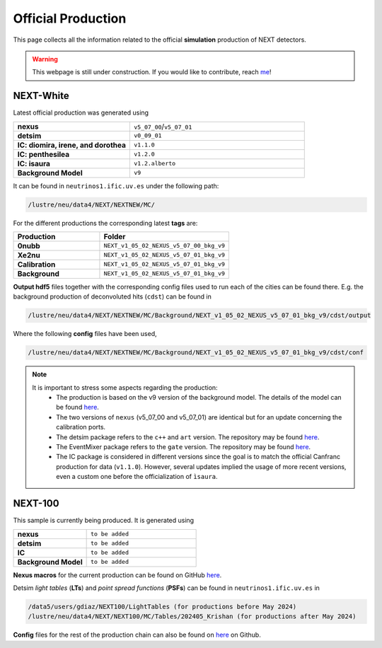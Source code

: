 Official Production
====================

This page collects all the information related to the official **simulation** production of NEXT detectors.

.. warning::
  This webpage is still under construction. If you would like to contribute, reach `me <helena.almamol@gmail.com>`_!


NEXT-White
------------
Latest official production was generated using

.. list-table::
   :widths: 40 60
   :header-rows: 0

   * - **nexus**
     - ``v5_07_00``/``v5_07_01``
   * - **detsim**
     - ``v0_09_01``
   * - **IC: diomira, irene, and dorothea**
     - ``v1.1.0``
   * - **IC: penthesilea**
     - ``v1.2.0``
   * - **IC: isaura**
     - ``v1.2.alberto``
   * - **Background Model**
     - ``v9``

It can be found in ``neutrinos1.ific.uv.es`` under the following path:

.. code-block:: text

  /lustre/neu/data4/NEXT/NEXTNEW/MC/

For the different productions the corresponding latest **tags** are:

.. list-table::
   :widths: 40 60
   :header-rows: 1

   * - Production
     - Folder
   * - **0nubb**
     - ``NEXT_v1_05_02_NEXUS_v5_07_00_bkg_v9``
   * - **Xe2nu**
     - ``NEXT_v1_05_02_NEXUS_v5_07_01_bkg_v9``
   * - **Calibration**
     - ``NEXT_v1_05_02_NEXUS_v5_07_01_bkg_v9``
   * - **Background**
     - ``NEXT_v1_05_02_NEXUS_v5_07_01_bkg_v9``


**Output hdf5** files together with the corresponding config files used to run each of the cities can be found there. E.g. the background production of deconvoluted hits (``cdst``) can be found in

.. code-block:: text

  /lustre/neu/data4/NEXT/NEXTNEW/MC/Background/NEXT_v1_05_02_NEXUS_v5_07_01_bkg_v9/cdst/output

Where the following **config** files have been used,

.. code-block:: text

  /lustre/neu/data4/NEXT/NEXTNEW/MC/Background/NEXT_v1_05_02_NEXUS_v5_07_01_bkg_v9/cdst/conf


.. note::
  It is important to stress some aspects regarding the production:
    * The production is based on the v9 version of the background model. The details of the model can be found `here <https://next.ific.uv.es/cgi-bin/DocDB/private/ShowDocument?docid=182>`_.
    * The two versions of ``nexus`` (v5_07_00 and v5_07_01) are identical but for an update concerning the calibration ports.
    * The detsim package refers to the ``c++`` and ``art`` version. The repository may be found `here <https://next.ific.uv.es:8888/nextsw/detsim>`_.
    * The EventMixer package refers to the ``gate`` version. The repository may be found `here <https://next.ific.uv.es:8888/nextsw/PyToNE/blob/master/PyToNE/EventMixer.py>`_.
    * The IC package is considered in different versions since the goal is to match the official Canfranc production for data (``v1.1.0``). However, several updates implied the usage of more recent versions, even a custom one before the officialization of ``ìsaura``.

NEXT-100
------------
This sample is currently being produced. It is generated using

.. list-table::
   :widths: 40 60
   :header-rows: 0

   * - **nexus**
     - ``to be added``
   * - **detsim**
     - ``to be added``
   * - **IC**
     - ``to be added``
   * - **Background Model**
     - ``to be added``

**Nexus macros** for the current production can be found on GitHub `here <https://github.com/gondiaz/NEXT100-0nubb-analysis/tree/main/nexus_job_templates/ft3>`_.

Detsim *light tables* (**LTs**) and *point spread functions* (**PSFs**) can be found in ``neutrinos1.ific.uv.es`` in

.. code-block:: text

  /data5/users/gdiaz/NEXT100/LightTables (for productions before May 2024)
  /lustre/neu/data4/NEXT/NEXT100/MC/Tables/202405_Krishan (for productions after May 2024)

**Config** files for the rest of the production chain can also be found on `here <https://github.com/gondiaz/NEXT100-0nubb-analysis/tree/main/ic_processing/templates>`_ on Github.
